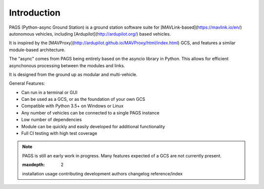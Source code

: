 ============
Introduction
============

PAGS (Python-async Ground Station) is a ground station software suite for [MAVLink-based](https://mavlink.io/en/) autonomous vehicles, including [Ardupilot](http://ardupilot.org/) based vehicles.

It is inspired by the [MAVProxy](http://ardupilot.github.io/MAVProxy/html/index.html) GCS, and features a similar module-based architecture.

The "async" comes from PAGS being entirely based on the asyncio library in Python. This allows for efficient asynchonous processing between the modules and links.

It is designed from the ground up as modular and multi-vehicle.

General Features:

- Can run in a terminal or GUI
- Can be used as a GCS, or as the foundation of your own GCS
- Compatible with Python 3.5+ on Windows or Linux
- Any number of vehicles can be connected to a single PAGS instance
- Low number of dependencies
- Module can be quickly and easily developed for additional functionality
- Full CI testing with high test coverage

.. note::
   PAGS is still an early work in progress. Many features expected of a GCS are not currently present.

   .. toctree::
   :maxdepth: 2

   installation
   usage
   contributing
   development
   authors
   changelog
   reference/index